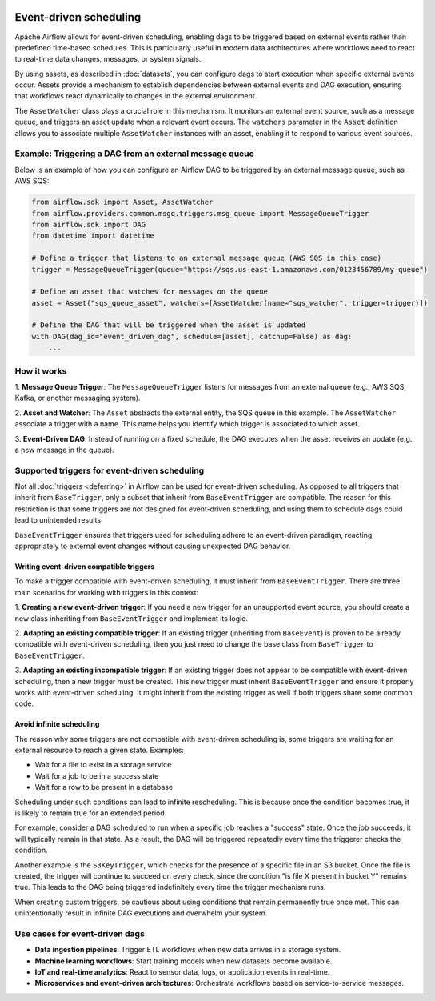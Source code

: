 .. Licensed to the Apache Software Foundation (ASF) under one
    or more contributor license agreements.  See the NOTICE file
    distributed with this work for additional information
    regarding copyright ownership.  The ASF licenses this file
    to you under the Apache License, Version 2.0 (the
    "License"); you may not use this file except in compliance
    with the License.  You may obtain a copy of the License at

 ..   http://www.apache.org/licenses/LICENSE-2.0

 .. Unless required by applicable law or agreed to in writing,
    software distributed under the License is distributed on an
    "AS IS" BASIS, WITHOUT WARRANTIES OR CONDITIONS OF ANY
    KIND, either express or implied.  See the License for the
    specific language governing permissions and limitations
    under the License.

Event-driven scheduling
=======================

.. versionadded:: 3.0

Apache Airflow allows for event-driven scheduling, enabling dags to be triggered based on external events rather than
predefined time-based schedules.
This is particularly useful in modern data architectures where workflows need to react to real-time data changes,
messages, or system signals.

By using assets, as described in :doc:`datasets`, you can configure dags to start execution when specific external events
occur. Assets provide a mechanism to establish dependencies between external events and DAG execution, ensuring that
workflows react dynamically to changes in the external environment.

The ``AssetWatcher`` class plays a crucial role in this mechanism. It monitors an external event source, such as a
message queue, and triggers an asset update when a relevant event occurs.
The ``watchers`` parameter in the ``Asset`` definition allows you to associate multiple ``AssetWatcher`` instances with an
asset, enabling it to respond to various event sources.

Example: Triggering a DAG from an external message queue
--------------------------------------------------------

Below is an example of how you can configure an Airflow DAG to be triggered by an external message queue, such as AWS
SQS:

.. code-block:: python

    from airflow.sdk import Asset, AssetWatcher
    from airflow.providers.common.msgq.triggers.msg_queue import MessageQueueTrigger
    from airflow.sdk import DAG
    from datetime import datetime

    # Define a trigger that listens to an external message queue (AWS SQS in this case)
    trigger = MessageQueueTrigger(queue="https://sqs.us-east-1.amazonaws.com/0123456789/my-queue")

    # Define an asset that watches for messages on the queue
    asset = Asset("sqs_queue_asset", watchers=[AssetWatcher(name="sqs_watcher", trigger=trigger)])

    # Define the DAG that will be triggered when the asset is updated
    with DAG(dag_id="event_driven_dag", schedule=[asset], catchup=False) as dag:
        ...

How it works
------------
1. **Message Queue Trigger**: The ``MessageQueueTrigger`` listens for messages from an external queue
(e.g., AWS SQS, Kafka, or another messaging system).

2. **Asset and Watcher**: The ``Asset`` abstracts the external entity, the SQS queue in this example.
The ``AssetWatcher`` associate a trigger with a name. This name helps you identify which trigger is associated to which
asset.

3. **Event-Driven DAG**: Instead of running on a fixed schedule, the DAG executes when the asset receives an update
(e.g., a new message in the queue).

Supported triggers for event-driven scheduling
----------------------------------------------
Not all :doc:`triggers <deferring>` in Airflow can be used for event-driven scheduling. As opposed to all triggers that
inherit from ``BaseTrigger``, only a subset that inherit from ``BaseEventTrigger`` are compatible.
The reason for this restriction is that some triggers are not designed for event-driven scheduling, and using them to
schedule dags could lead to unintended results.

``BaseEventTrigger`` ensures that triggers used for scheduling adhere to an event-driven paradigm, reacting appropriately
to external event changes without causing unexpected DAG behavior.

Writing event-driven compatible triggers
~~~~~~~~~~~~~~~~~~~~~~~~~~~~~~~~~~~~~~~~

To make a trigger compatible with event-driven scheduling, it must inherit from ``BaseEventTrigger``. There are three
main scenarios for working with triggers in this context:

1. **Creating a new event-driven trigger**: If you need a new trigger for an unsupported event source, you should create
a new class inheriting from ``BaseEventTrigger`` and implement its logic.

2. **Adapting an existing compatible trigger**: If an existing trigger (inheriting from ``BaseEvent``) is proven to be
already compatible with event-driven scheduling, then you just need to change the base class from ``BaseTrigger`` to
``BaseEventTrigger``.

3. **Adapting an existing incompatible trigger**: If an existing trigger does not appear to be compatible with
event-driven scheduling, then a new trigger must be created.
This new trigger must inherit ``BaseEventTrigger`` and ensure it properly works with event-driven scheduling.
It might inherit from the existing trigger as well if both triggers share some common code.

Avoid infinite scheduling
~~~~~~~~~~~~~~~~~~~~~~~~~

The reason why some triggers are not compatible with event-driven scheduling is, some triggers are waiting
for an external resource to reach a given state. Examples:

* Wait for a file to exist in a storage service
* Wait for a job to be in a success state
* Wait for a row to be present in a database

Scheduling under such conditions can lead to infinite rescheduling. This is because once the condition becomes true,
it is likely to remain true for an extended period.

For example, consider a DAG scheduled to run when a specific job reaches a "success" state.
Once the job succeeds, it will typically remain in that state. As a result, the DAG will be triggered repeatedly every
time the triggerer checks the condition.

Another example is the ``S3KeyTrigger``, which checks for the presence of a specific file in an S3 bucket.
Once the file is created, the trigger will continue to succeed on every check, since the condition
"is file X present in bucket Y" remains true.
This leads to the DAG being triggered indefinitely every time the trigger mechanism runs.

When creating custom triggers, be cautious about using conditions that remain permanently true once met.
This can unintentionally result in infinite DAG executions and overwhelm your system.

Use cases for event-driven dags
-------------------------------

* **Data ingestion pipelines**: Trigger ETL workflows when new data arrives in a storage system.

* **Machine learning workflows**: Start training models when new datasets become available.

* **IoT and real-time analytics**: React to sensor data, logs, or application events in real-time.

* **Microservices and event-driven architectures**: Orchestrate workflows based on service-to-service messages.
